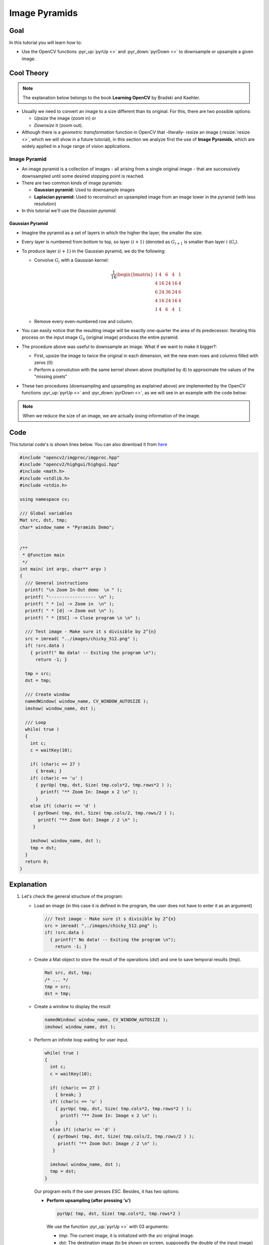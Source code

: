 .. _Pyramids:

Image Pyramids
***************

Goal
=====

In this tutorial you will learn how to:

* Use the OpenCV functions :pyr_up:`pyrUp <>` and :pyr_down:`pyrDown <>` to downsample  or upsample a given image.
  
Cool Theory
============

.. note::
   The explanation below belongs to the book **Learning OpenCV** by Bradski and Kaehler.

* Usually we need to convert an image to a size different than its original. For this, there are two possible options:
  
  * *Upsize* the image (zoom in) or 
  * *Downsize* it (zoom out). 

* Although there is a *geometric transformation* function in OpenCV that -literally- resize an image (:resize:`resize <>`, which we will show in a future tutorial), in this section we analyze first the use of **Image Pyramids**, which are widely applied in a huge range of vision applications.

Image Pyramid
--------------

* An image pyramid is a collection of images - all arising from a single original image - that are successively downsampled until some desired stopping point is reached.

* There are two common kinds of image pyramids:

  * **Gaussian pyramid:** Used to downsample images

  * **Laplacian pyramid:** Used to  reconstruct an upsampled image from an image lower in the pyramid (with less resolution) 

* In this tutorial we'll use the *Gaussian pyramid*.

Gaussian Pyramid
^^^^^^^^^^^^^^^^^

* Imagine the pyramid as a set of layers in which the higher the layer, the smaller the size. 

  .. image:: images/Pyramids_Tutorial_Pyramid_Theory.png
     :alt: Pyramid figure
     :align: center 

* Every layer is numbered from bottom to top, so layer :math:`(i+1)` (denoted as :math:`G_{i+1}` is smaller than layer :math:`i` (:math:`G_{i}`). 

* To produce layer :math:`(i+1)` in the Gaussian pyramid, we do the following:

  * Convolve :math:`G_{i}` with a Gaussian kernel:

    .. math::

       \frac{1}{16} \begin{bmatrix} 1 & 4 & 6 & 4 & 1  \\ 4 & 16 & 24 & 16 & 4  \\ 6 & 24 & 36 & 24 & 6  \\ 4 & 16 & 24 & 16 & 4  \\ 1 & 4 & 6 & 4 & 1 \end{bmatrix} 

  * Remove every even-numbered row and column. 

* You can easily notice that the resulting image will be exactly one-quarter the area of its predecessor. Iterating this process on the input image :math:`G_{0}` (original image) produces the entire pyramid.

* The procedure above was useful to downsample an image. What if we want to make it bigger?:

  * First, upsize the image to twice the original in each dimension, wit the new even rows and columns filled with zeros (:math:`0`)

  * Perform a convolution with the same kernel shown above (multiplied by 4) to approximate the values of the "missing pixels"

* These two procedures (downsampling and upsampling as explained above) are implemented by the OpenCV functions :pyr_up:`pyrUp <>` and :pyr_down:`pyrDown <>`, as we will see in an example with the code below: 

.. note::
   When we reduce the size of an image, we are actually *losing* information of the image.

Code
======

This tutorial code's is shown lines below. You can also download it from `here <https://code.ros.org/svn/opencv/trunk/opencv/samples/cpp/tutorial_code/Image_Processing/Pyramids.cpp>`_

.. code-block:: cpp 

   #include "opencv2/imgproc/imgproc.hpp"
   #include "opencv2/highgui/highgui.hpp"
   #include <math.h>
   #include <stdlib.h>
   #include <stdio.h>

   using namespace cv;

   /// Global variables
   Mat src, dst, tmp;
   char* window_name = "Pyramids Demo";


   /**
    * @function main
    */
   int main( int argc, char** argv )
   {
     /// General instructions
     printf( "\n Zoom In-Out demo  \n " );
     printf( "------------------ \n" );
     printf( " * [u] -> Zoom in  \n" );
     printf( " * [d] -> Zoom out \n" );
     printf( " * [ESC] -> Close program \n \n" );

     /// Test image - Make sure it s divisible by 2^{n}
     src = imread( "../images/chicky_512.png" );
     if( !src.data )
       { printf(" No data! -- Exiting the program \n");
         return -1; }

     tmp = src;  
     dst = tmp;

     /// Create window
     namedWindow( window_name, CV_WINDOW_AUTOSIZE );
     imshow( window_name, dst );

     /// Loop
     while( true )
     { 
       int c;
       c = waitKey(10);

       if( (char)c == 27 )
       	 { break; }
       if( (char)c == 'u' )
         { pyrUp( tmp, dst, Size( tmp.cols*2, tmp.rows*2 ) );
           printf( "** Zoom In: Image x 2 \n" ); 
         }
       else if( (char)c == 'd' )
        { pyrDown( tmp, dst, Size( tmp.cols/2, tmp.rows/2 ) );
          printf( "** Zoom Out: Image / 2 \n" );
        }

       imshow( window_name, dst );
       tmp = dst;
     }      
     return 0;
   }

Explanation
=============

#. Let's check the general structure of the program:

   * Load an image (in this case it is defined in the program, the user does not have to enter it as an argument)

     .. code-block:: cpp

        /// Test image - Make sure it s divisible by 2^{n}
        src = imread( "../images/chicky_512.png" );
        if( !src.data )
          { printf(" No data! -- Exiting the program \n");
            return -1; }

   * Create a Mat object to store the result of the operations (*dst*) and one to save temporal results (*tmp*). 

     .. code-block:: cpp
  
        Mat src, dst, tmp;
        /* ... */
        tmp = src;  
        dst = tmp;



   * Create a window to display the result

     .. code-block:: cpp

        namedWindow( window_name, CV_WINDOW_AUTOSIZE );
        imshow( window_name, dst );

   * Perform an infinite loop waiting for user input.

     .. code-block:: cpp

        while( true )
        { 
          int c;
          c = waitKey(10);

          if( (char)c == 27 )
       	    { break; }
          if( (char)c == 'u' )
            { pyrUp( tmp, dst, Size( tmp.cols*2, tmp.rows*2 ) );
              printf( "** Zoom In: Image x 2 \n" ); 
            }
          else if( (char)c == 'd' )
           { pyrDown( tmp, dst, Size( tmp.cols/2, tmp.rows/2 ) );
             printf( "** Zoom Out: Image / 2 \n" );
           }

          imshow( window_name, dst );
          tmp = dst;
        }      
   

     Our program exits if the user presses *ESC*. Besides, it has two options:
 
     * **Perform upsampling (after pressing 'u')**    

       .. code-block:: cpp

          pyrUp( tmp, dst, Size( tmp.cols*2, tmp.rows*2 )

       We use the function :pyr_up:`pyrUp <>` with 03 arguments:

       * *tmp*: The current image, it is initialized with the *src* original image.
       * *dst*: The destination image (to be shown on screen, supposedly the double of the input image)
       * *Size( tmp.cols*2, tmp.rows*2 )* : The destination size. Since we are upsampling, :pyr_up:`pyrUp <>` expects a size double than the input image (in this case *tmp*).

     * **Perform downsampling (after pressing 'd')**    

       .. code-block:: cpp

          pyrDown( tmp, dst, Size( tmp.cols/2, tmp.rows/2 )

       Similarly as with :pyr_up:`pyrUp <>`, we use the function :pyr_down:`pyrDown <>` with 03 arguments:

       * *tmp*: The current image, it is initialized with the *src* original image.
       * *dst*: The destination image (to be shown on screen, supposedly half the input image)
       * *Size( tmp.cols/2, tmp.rows/2 )* : The destination size. Since we are upsampling, :pyr_down:`pyrDown <>` expects half the size the input image (in this case *tmp*).

     * Notice that it is important that the input image can be divided by a factor of two (in both dimensions). Otherwise, an error will be shown.

     * Finally, we update the input image **tmp** with the current image displayed, so the subsequent operations are performed on it.
 
       .. code-block:: cpp

          tmp = dst;



Results
========

* After compiling the code above we can test it. The program calls an image **chicky_512.png** that comes in the *tutorial_code/image* folder. Notice that this image is :math:`512 \times 512`, hence a downsample won't generate any error (:math:`512 = 2^{9}`). The original image is shown below:

  .. image:: images/Pyramids_Tutorial_Original_Image.png
     :alt: Pyramids: Original image	
     :align: center 

* First we apply two successive :pyr_down:`pyrDown <>` operations by pressing 'd'. Our output is:
 
  .. image:: images/Pyramids_Tutorial_PyrDown_Result.png
     :alt: Pyramids: PyrDown Result
     :align: center 

* Note that we should have lost some resolution due to the fact that we are diminishing the size of the image. This is evident after we apply :pyr_up:`pyrUp <>` twice (by pressing 'u'). Our output is now:
 
  .. image:: images/Pyramids_Tutorial_PyrUp_Result.png
     :alt: Pyramids: PyrUp Result
     :align: center 


